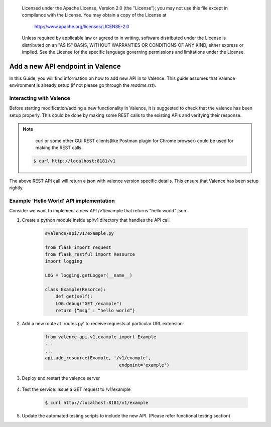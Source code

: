 .. _add_new_api:
      Copyright 2016 Intel Corporation
      All Rights Reserved.

      Licensed under the Apache License, Version 2.0 (the "License"); you may
      not use this file except in compliance with the License. You may obtain
      a copy of the License at

          http://www.apache.org/licenses/LICENSE-2.0

      Unless required by applicable law or agreed to in writing, software
      distributed under the License is distributed on an "AS IS" BASIS, WITHOUT
      WARRANTIES OR CONDITIONS OF ANY KIND, either express or implied. See the
      License for the specific language governing permissions and limitations
      under the License.

=================================
Add a new API endpoint in Valence
=================================

In this Guide, you will find information on how to add new API in to Valence.
This guide assumes that Valence environment is already setup (if not please go
through the `readme.rst`).


Interacting with Valence
-------------------------

Before starting modification/adding a new functionality in Valence, it is suggested 
to check that the valence has been setup properly. This could be done by making some
REST calls to the existing APIs and verifying their response.

.. NOTE::

         curl or some other GUI REST clients(like Postman plugin for Chrome browser) 
         could be used for making the REST calls. 

        .. code-block:: bash

           $ curl http://localhost:8181/v1

The above REST API call will return a json with valence version specific details. This
ensure that Valence has been setup rightly.


Example 'Hello World' API implementation
----------------------------------------

Consider we want to implement a new API /v1/example that returns "hello world" json.

#. Create a python module inside api/v1 directory that
   handles the API call

        .. code-block:: python

           #valence/api/v1/example.py

           from flask import request
           from flask_restful import Resource
           import logging

           LOG = logging.getLogger(__name__)

           class Example(Resorce):
               def get(self):
               LOG.debug("GET /example")
               return {“msg” : “hello world”}

#. Add a new route at 'routes.py' to receive requests at particular URL extension

        .. code-block:: python

           from valence.api.v1.example import Example
           ...
           ...
           api.add_resource(Example, '/v1/example',
                                       endpoint='example')

#. Deploy and restart the valence server

        .. include:: deploy.rst


#. Test the service. Issue a GET request to /v1/example

        .. code-block:: bash

           $ curl http://localhost:8181/v1/example

#. Update the automated testing scripts to include the new API.
   (Please refer functional testing section)
